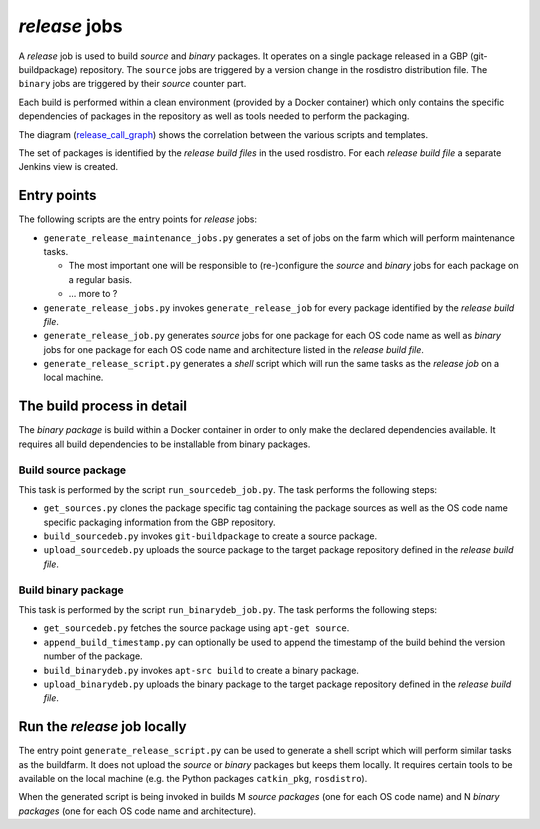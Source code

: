 *release* jobs
==============

A *release* job is used to build *source* and *binary* packages.
It operates on a single package released in a GBP (git-buildpackage)
repository.
The ``source`` jobs are triggered by a version change in the rosdistro
distribution file.
The ``binary`` jobs are triggered by their *source* counter part.

Each build is performed within a clean environment (provided by a Docker
container) which only contains the specific dependencies of packages in the
repository as well as tools needed to perform the packaging.

The diagram (`release_call_graph`_) shows the correlation between the various
scripts and templates.

The set of packages is identified by the *release build files* in the used
rosdistro.
For each *release build file* a separate Jenkins view is created.


Entry points
------------

The following scripts are the entry points for *release* jobs:

* ``generate_release_maintenance_jobs.py`` generates a set of jobs on the farm
  which will perform maintenance tasks.

  * The most important one will be responsible to (re-)configure the
    *source* and *binary* jobs for each package on a regular basis.
  * ... more to ?

* ``generate_release_jobs.py`` invokes ``generate_release_job`` for every
  package identified by the *release build file*.
* ``generate_release_job.py`` generates *source* jobs for one package for
  each OS code name as well as *binary* jobs for one package for each OS code
  name and architecture listed in the *release build file*.
* ``generate_release_script.py`` generates a *shell* script which will run the
  same tasks as the *release job* on a local machine.


The build process in detail
---------------------------

The *binary package* is build within a Docker container in order to only
make the declared dependencies available.
It requires all build dependencies to be installable from binary packages.


Build source package
^^^^^^^^^^^^^^^^^^^^

This task is performed by the script ``run_sourcedeb_job.py``.
The task performs the following steps:

* ``get_sources.py`` clones the package specific tag containing the package
  sources as well as the OS code name specific packaging information from the
  GBP repository.
* ``build_sourcedeb.py`` invokes ``git-buildpackage`` to create a source
  package.
* ``upload_sourcedeb.py`` uploads the source package to the target package
  repository defined in the *release build file*.


Build binary package
^^^^^^^^^^^^^^^^^^^^

This task is performed by the script ``run_binarydeb_job.py``.
The task performs the following steps:

* ``get_sourcedeb.py`` fetches the source package using ``apt-get source``.
* ``append_build_timestamp.py`` can optionally be used to append the timestamp
  of the build behind the version number of the package.
* ``build_binarydeb.py`` invokes ``apt-src build`` to create a binary package.
* ``upload_binarydeb.py`` uploads the binary package to the target package
  repository defined in the *release build file*.


Run the *release* job locally
-----------------------------

The entry point ``generate_release_script.py`` can be used to generate a shell
script which will perform similar tasks as the buildfarm.
It does not upload the *source* or *binary* packages but keeps them locally.
It requires certain tools to be available on the local machine (e.g. the Python
packages ``catkin_pkg``, ``rosdistro``).

When the generated script is being invoked in builds M *source packages* (one
for each OS code name) and N *binary packages* (one for each OS code name and
architecture).


.. _release_call_graph: release_call_graph.png
